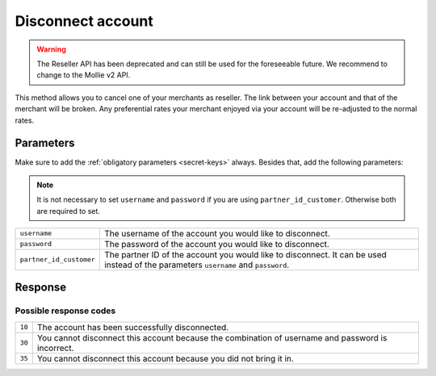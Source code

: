 Disconnect account
==================

.. api-name:: Reseller API
   :version: 1

.. warning:: The Reseller API has been deprecated and can still be used for the foreseeable future. We recommend to
             change to the Mollie v2 API.

.. endpoint::
   :method: POST
   :url: https://www.mollie.com/api/reseller/v1/disconnect-account

This method allows you to cancel one of your merchants as reseller. The link between your account and that of the
merchant will be broken. Any preferential rates your merchant enjoyed via your account will be re-adjusted to the normal
rates.

Parameters
----------
Make sure to add the :ref:`obligatory parameters <secret-keys>` always. Besides that, add the following
parameters:

.. note:: It is not necessary to set ``username`` and ``password`` if you are using ``partner_id_customer``. Otherwise
          both are required to set.

.. list-table::
   :widths: auto

   * - ``username``

       .. type:: string

     - The username of the account you would like to disconnect.

   * - ``password``

       .. type:: string

     - The password of the account you would like to disconnect.

   * - ``partner_id_customer``

       .. type:: string

     - 	The partner ID of the account you would like to disconnect. It can be used instead of the parameters ``username``
        and ``password``.

Response
--------
.. code-block:: http
   :linenos:

   HTTP/1.1 200 OK
   Content-Type: application/xml; charset=utf-8

   <?xml version="1.0" encoding="UTF-8"?>
    <response>
        <success>true</success>
        <resultcode>10</resultcode>
        <resultmessage>Account disconnected successfully.</resultmessage>
    </response>

Possible response codes
^^^^^^^^^^^^^^^^^^^^^^^
.. list-table::
   :widths: auto

   * - ``10``

     - The account has been successfully disconnected.

   * - ``30``

     - You cannot disconnect this account because the combination of username and password is incorrect.

   * - ``35``

     - You cannot disconnect this account because you did not bring it in.

